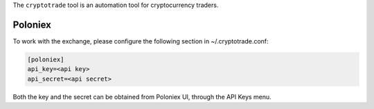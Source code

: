 The ``cryptotrade`` tool is an automation tool for cryptocurrency traders.


Poloniex
========

To work with the exchange, please configure the following section in ~/.cryptotrade.conf:

.. code-block:: ini

   [poloniex]
   api_key=<api key>
   api_secret=<api secret>

Both the key and the secret can be obtained from Poloniex UI, through the API Keys menu.
